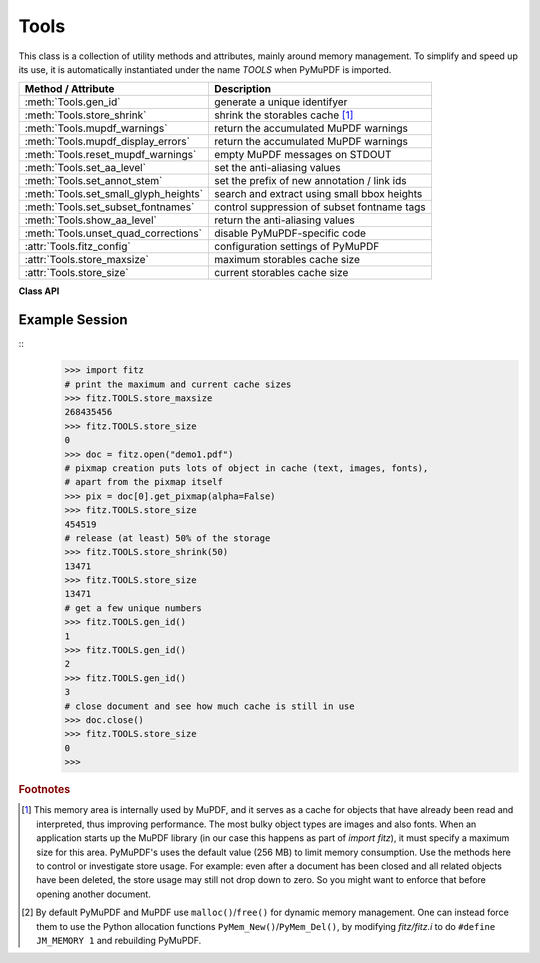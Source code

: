 .. _Tools:

Tools
================

This class is a collection of utility methods and attributes, mainly around memory management. To simplify and speed up its use, it is automatically instantiated under the name *TOOLS* when PyMuPDF is imported.

====================================== =================================================
**Method / Attribute**                 **Description**
====================================== =================================================
:meth:`Tools.gen_id`                   generate a unique identifyer
:meth:`Tools.store_shrink`             shrink the storables cache [#f1]_
:meth:`Tools.mupdf_warnings`           return the accumulated MuPDF warnings
:meth:`Tools.mupdf_display_errors`     return the accumulated MuPDF warnings
:meth:`Tools.reset_mupdf_warnings`     empty MuPDF messages on STDOUT
:meth:`Tools.set_aa_level`             set the anti-aliasing values
:meth:`Tools.set_annot_stem`           set the prefix of new annotation / link ids
:meth:`Tools.set_small_glyph_heights`  search and extract using small bbox heights
:meth:`Tools.set_subset_fontnames`     control suppression of subset fontname tags
:meth:`Tools.show_aa_level`            return the anti-aliasing values
:meth:`Tools.unset_quad_corrections`   disable PyMuPDF-specific code
:attr:`Tools.fitz_config`              configuration settings of PyMuPDF
:attr:`Tools.store_maxsize`            maximum storables cache size
:attr:`Tools.store_size`               current storables cache size
====================================== =================================================

**Class API**

.. class:: Tools

   .. method:: gen_id()

      A convenience method returning a unique positive integer which will increase by 1 on every invocation. Example usages include creating unique keys in databases - its creation should be faster than using timestamps by an order of magnitude.

      .. note:: MuPDF has dropped support for this in v1.14.0, so we have re-implemented a similar function with the following differences:

            * It is not part of MuPDF's global context and not threadsafe (not an issue because we do not support threads in PyMuPDF anyway).
            * It is implemented as *int*. This means that the maximum number is *sys.maxsize*. Should this number ever be exceeded, the counter starts over again at 1.

      :rtype: int
      :returns: a unique positive integer.


   .. method:: set_annot_stem(stem=None)

      * New in v1.18.6

      Set or inquire the prefix for the id of new annotations, fields or links.

      :arg str stem: if omitted, the current value is returned, default is "fitz". Annotations, fields / widgets and links technically are subtypes of the same type of object (`/Annot`) in PDF documents. An `/Annot` object may be given a unique identifier within a page. For each of the applicable subtypes, PyMuPDF generates identifiers "stem-Annn", "stem-Wnnn" or "stem-Lnnn" respectively. The number "nnn" is used to enforce the required uniqueness.

      :rtype: str
      :returns: the current value.


   .. method:: set_small_glyph_heights(on=None)

      * New in v1.18.5

      Set or inquire reduced bbox heights in text extract and text search methods.

      :arg bool on: if omitted or ``None``, the current setting is returned. For other values the *bool()* function is applied to set a global variable. If ``True``, :meth:`Page.search_for` and :meth:`Page.get_text` methods return character, span, line or block bboxes that have a height of *font size*. If ``False`` (standard setting when PyMuPDF is imported), bbox height will be based on font properties and normally equal *line height*.

      :rtype: bool
      :returns: *True* or *False*.

      .. note:: Text extraction options "xml", "xhtml" and "html", which directly wrap MuPDF code, are not influenced by this.

   .. method:: set_subset_fontnames(on=None)

      * New in v1.18.9

      Control suppression of subset fontname tags in text extractions.

      :arg bool on: if omitted / ``None``, the current setting is returned. Arguments evaluating to ``True`` or ``False`` set a global variable. If ``True``, options "dict", "json", "rawdict" and "rawjson" will return e.g. ``"NOHSJV+Calibri-Light"``, otherwise only ``"Calibri-Light"`` (the default). The setting remains in effect until changed again.

      :rtype: bool
      :returns: *True* or *False*.

      .. note:: Except mentioned above, no other text extraction variants are influenced by this. This is especially true for the options "xml", "xhtml" and "html", which are based on MuPDF code. They extract the font name ``"Calibri-Light"``, or even just the **family** name -- ``Calibri`` in this example.


   .. method:: unset_quad_corrections(on=None)

      * New in v1.18.10

      Enable / disable PyMuPDF-specific code, that tries to rebuild valid character quads when encountering nonsense in :meth:`Page.get_text` text extractions. This code depends on certain font properties (ascender and descender), which do not exist in rare situations and cause segmentation faults when trying to access them. This method sets a global parameter in PyMuPDF, which suppresses execution of this code.

      :arg bool on: if omitted or ``None``, the current setting is returned. For other values the *bool()* function is applied to set a global variable. If ``True``, PyMuPDF will not try to access the resp. font properties and use values ``ascender=0.8`` and ``descender=-0.2`` instead.

      :rtype: bool
      :returns: *True* or *False*.


   .. method:: store_shrink(percent)

      Reduce the storables cache by a percentage of its current size.

      :arg int percent: the percentage of current size to free. If 100+ the store will be emptied, if zero, nothing will happen. MuPDF's caching strategy is "least recently used", so low-usage elements get deleted first.

      :rtype: int
      :returns: the new current store size. Depending on the situation, the size reduction may be larger than the requested percentage.

   .. method:: show_aa_level()

      * New in version 1.16.14
      
      Return the current anti-aliasing values. These values control the rendering quality of graphics and text elements.

      :rtype: dict
      :returns: A dictionary with the following initial content: ``{'graphics': 8, 'text': 8, 'graphics_min_line_width': 0.0}``.


   .. method:: set_aa_level(level)

      * New in version 1.16.14
      
      Set the new number of bits to use for anti-aliasing. The same value is taken currently for graphics and text rendering. This might change in a future MuPDF release.

      :arg int level: an integer ranging between 0 and 8. Value outside this range will be silently changed to valid values. The value will remain in effect throughout the current session or until changed again.


   .. method:: reset_mupdf_warnings()

      * New in version 1.16.0

      Empty MuPDF warnings message buffer.


   .. method:: mupdf_display_errors(value=None)

      * New in version 1.16.8

      Show or set whether MuPDF errors should be displayed.

      :arg bool value: if not a bool, the current setting is returned. If true, MuPDF errors will be shown on *sys.stderr*, otherwise suppressed. In any case, messages continue to be stored in the warnings store. Upon import of PyMuPDF this value is *True*.

      :returns: *True* or *False*


   .. method:: mupdf_warnings(reset=True)

      * New in version 1.16.0

      Return all stored MuPDF messages as a string with interspersed line-breaks.

      :arg bool reset: *(new in version 1.16.7)* whether to automatically empty the store.


   .. attribute:: fitz_config

      A dictionary containing the actual values used for configuring PyMuPDF and MuPDF. Also refer to the installation chapter. This is an overview of the keys, each of which describes the status of a support aspect.

      ================= ===================================================
      **Key**           **Support included for ...**
      ================= ===================================================
      plotter-g         Gray colorspace rendering
      plotter-rgb       RGB colorspace rendering
      plotter-cmyk      CMYK colorspcae rendering
      plotter-n         overprint rendering
      pdf               PDF documents
      xps               XPS documents
      svg               SVG documents
      cbz               CBZ documents
      img               IMG documents
      html              HTML documents
      epub              EPUB documents
      jpx               JPEG2000 images
      js                JavaScript
      tofu              all TOFU fonts
      tofu-cjk          CJK font subset (China, Japan, Korea)
      tofu-cjk-ext      CJK font extensions
      tofu-cjk-lang     CJK font language extensions
      tofu-emoji        TOFU emoji fonts
      tofu-historic     TOFU historic fonts
      tofu-symbol       TOFU symbol fonts
      tofu-sil          TOFU SIL fonts
      icc               ICC profiles
      py-memory         using Python memory management [#f2]_
      base14            Base-14 fonts (should always be true)
      ================= ===================================================

      For an explanation of the term "TOFU" see `this Wikipedia article <https://en.wikipedia.org/wiki/Noto_fonts>`_.::

       In [1]: import fitz
       In [2]: TOOLS.fitz_config
       Out[2]:
       {'plotter-g': True,
        'plotter-rgb': True,
        'plotter-cmyk': True,
        'plotter-n': True,
        'pdf': True,
        'xps': True,
        'svg': True,
        'cbz': True,
        'img': True,
        'html': True,
        'epub': True,
        'jpx': True,
        'js': True,
        'tofu': False,
        'tofu-cjk': True,
        'tofu-cjk-ext': False,
        'tofu-cjk-lang': False,
        'tofu-emoji': False,
        'tofu-historic': False,
        'tofu-symbol': False,
        'tofu-sil': False,
        'icc': True,
        'py-memory': False,
        'base14': True}

      :rtype: dict

   .. attribute:: store_maxsize

      Maximum storables cache size in bytes. PyMuPDF is generated with a value of 268'435'456 (256 MB, the default value), which you should therefore always see here. If this value is zero, then an "unlimited" growth is permitted.

      :rtype: int

   .. attribute:: store_size

      Current storables cache size in bytes. This value may change (and will usually increase) with every use of a PyMuPDF function. It will (automatically) decrease only when :attr:`Tools.store_maxize` is going to be exceeded: in this case, MuPDF will evict low-usage objects until the value is again in range.

      :rtype: int

Example Session
----------------

.. highlight:: python

::
   >>> import fitz
   # print the maximum and current cache sizes
   >>> fitz.TOOLS.store_maxsize
   268435456
   >>> fitz.TOOLS.store_size
   0
   >>> doc = fitz.open("demo1.pdf")
   # pixmap creation puts lots of object in cache (text, images, fonts),
   # apart from the pixmap itself
   >>> pix = doc[0].get_pixmap(alpha=False)
   >>> fitz.TOOLS.store_size
   454519
   # release (at least) 50% of the storage
   >>> fitz.TOOLS.store_shrink(50)
   13471
   >>> fitz.TOOLS.store_size
   13471
   # get a few unique numbers
   >>> fitz.TOOLS.gen_id()
   1
   >>> fitz.TOOLS.gen_id()
   2
   >>> fitz.TOOLS.gen_id()
   3
   # close document and see how much cache is still in use
   >>> doc.close()
   >>> fitz.TOOLS.store_size
   0
   >>>


.. rubric:: Footnotes

.. [#f1] This memory area is internally used by MuPDF, and it serves as a cache for objects that have already been read and interpreted, thus improving performance. The most bulky object types are images and also fonts. When an application starts up the MuPDF library (in our case this happens as part of *import fitz*), it must specify a maximum size for this area. PyMuPDF's uses the default value (256 MB) to limit memory consumption. Use the methods here to control or investigate store usage. For example: even after a document has been closed and all related objects have been deleted, the store usage may still not drop down to zero. So you might want to enforce that before opening another document.

.. [#f2] By default PyMuPDF and MuPDF use ``malloc()``/``free()`` for dynamic memory management. One can instead force them to use the Python allocation functions ``PyMem_New()``/``PyMem_Del()``, by modifying *fitz/fitz.i* to do ``#define JM_MEMORY 1`` and rebuilding PyMuPDF.

